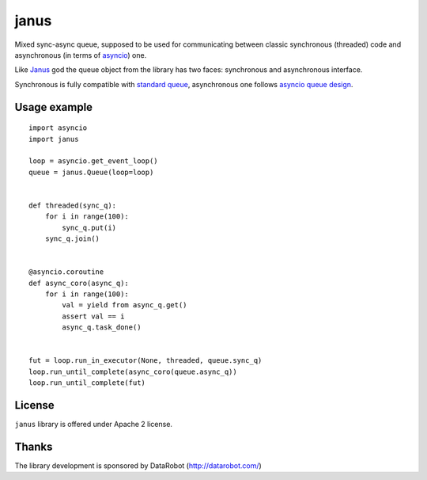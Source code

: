 =====
janus
=====

Mixed sync-async queue, supposed to be used for communicating between
classic synchronous (threaded) code and asynchronous (in terms of
asyncio_) one.

Like Janus_ god the queue object from the library has two faces:
synchronous and asynchronous interface.

Synchronous is fully compatible with `standard queue
<https://docs.python.org/3/library/queue.html>`_, asynchronous one
follows `asyncio queue design
<https://docs.python.org/3/library/asyncio-queue.html>`_.

Usage example
=============

::

    import asyncio
    import janus

    loop = asyncio.get_event_loop()
    queue = janus.Queue(loop=loop)


    def threaded(sync_q):
        for i in range(100):
            sync_q.put(i)
        sync_q.join()


    @asyncio.coroutine
    def async_coro(async_q):
        for i in range(100):
            val = yield from async_q.get()
            assert val == i
            async_q.task_done()


    fut = loop.run_in_executor(None, threaded, queue.sync_q)
    loop.run_until_complete(async_coro(queue.async_q))
    loop.run_until_complete(fut)


License
=======

``janus`` library is offered under Apache 2 license.

Thanks
======

The library development is sponsored by DataRobot (http://datarobot.com/)

.. _Janus: https://en.wikipedia.org/wiki/Janus
.. _asyncio: https://docs.python.org/3/library/asyncio.html
